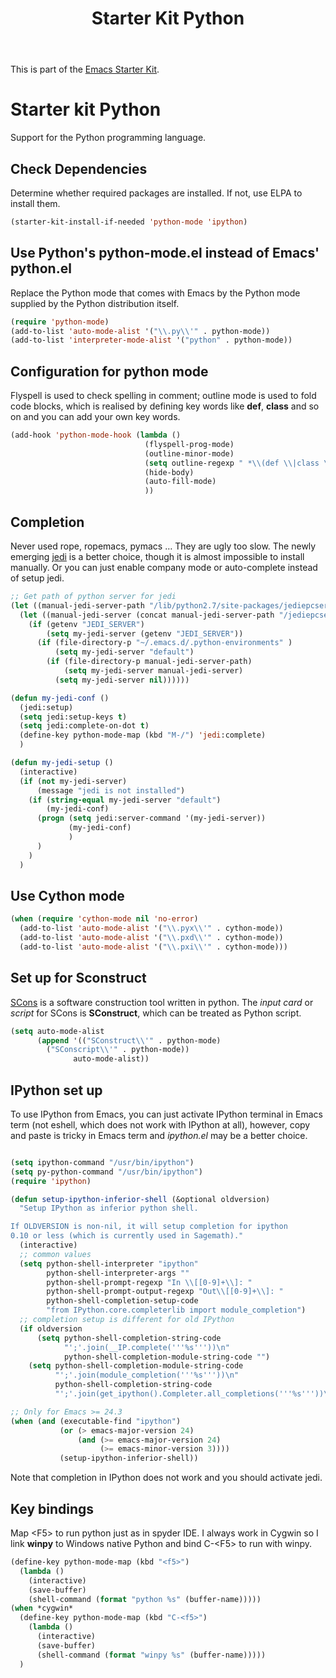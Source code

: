 #+TITLE: Starter Kit Python
#+OPTIONS: toc:nil num:nil ^:nil

This is part of the [[file:starter-kit.org][Emacs Starter Kit]].

* Starter kit Python

Support for the Python programming language.

** Check Dependencies

Determine whether required packages are installed. If not, use ELPA to
install them.
#+begin_src emacs-lisp
  (starter-kit-install-if-needed 'python-mode 'ipython)
#+end_src

** Use Python's python-mode.el instead of Emacs' python.el
   :PROPERTIES:
   :CUSTOM_ID: python
   :END:
Replace the Python mode that comes with Emacs by the Python mode
supplied by the Python distribution itself.
#+begin_src emacs-lisp
(require 'python-mode)
(add-to-list 'auto-mode-alist '("\\.py\\'" . python-mode))
(add-to-list 'interpreter-mode-alist '("python" . python-mode))
#+end_src

** Configuration for python mode
Flyspell is used to check spelling in comment; outline mode is used to fold
code blocks, which is realised by defining key words like *def*, *class* and
so on and you can add your own key words.
#+BEGIN_SRC emacs-lisp
(add-hook 'python-mode-hook (lambda ()
                              (flyspell-prog-mode)
                              (outline-minor-mode)
                              (setq outline-regexp " *\\(def \\|class \\|if __name__\\)")
                              (hide-body)
                              (auto-fill-mode)
                              ))
#+END_SRC

** Completion
Never used rope, ropemacs, pymacs ... They are ugly too slow. The newly
emerging [[https://github.com/davidhalter/jedi][jedi]] is a better choice, though it is almost impossible to install
manually. Or you can just enable company mode or auto-complete instead of
setup jedi.
#+BEGIN_SRC emacs-lisp
;; Get path of python server for jedi
(let ((manual-jedi-server-path "/lib/python2.7/site-packages/jediepcserver-0.0.0-py2.7.egg"))
  (let ((manual-jedi-server (concat manual-jedi-server-path "/jediepcserver.py")))
    (if (getenv "JEDI_SERVER")
        (setq my-jedi-server (getenv "JEDI_SERVER"))
      (if (file-directory-p "~/.emacs.d/.python-environments" )
          (setq my-jedi-server "default")
        (if (file-directory-p manual-jedi-server-path)
            (setq my-jedi-server manual-jedi-server)
          (setq my-jedi-server nil))))))

(defun my-jedi-conf ()
  (jedi:setup)
  (setq jedi:setup-keys t)
  (setq jedi:complete-on-dot t)
  (define-key python-mode-map (kbd "M-/") 'jedi:complete)
  )

(defun my-jedi-setup ()
  (interactive)
  (if (not my-jedi-server)
      (message "jedi is not installed")
    (if (string-equal my-jedi-server "default")
        (my-jedi-conf)
      (progn (setq jedi:server-command '(my-jedi-server))
             (my-jedi-conf)
             )
      )
    )
  )
#+END_SRC

** Use Cython mode
   :PROPERTIES:
   :CUSTOM_ID: cython
   :END:
#+begin_src emacs-lisp
  (when (require 'cython-mode nil 'no-error)
    (add-to-list 'auto-mode-alist '("\\.pyx\\'" . cython-mode))
    (add-to-list 'auto-mode-alist '("\\.pxd\\'" . cython-mode))
    (add-to-list 'auto-mode-alist '("\\.pxi\\'" . cython-mode)))
#+end_src

** Set up for Sconstruct
[[http://www.scons.org/][SCons]] is a software construction tool written in python. The /input card/ or
/script/ for SCons is *SConstruct*, which can be treated as Python script.
#+BEGIN_SRC emacs-lisp
(setq auto-mode-alist
      (append '(("SConstruct\\'" . python-mode)
		("SConscript\\'" . python-mode))
              auto-mode-alist))
#+END_SRC

** IPython set up
To use IPython from Emacs, you can just activate IPython terminal in Emacs
term (not eshell, which does not work with IPython at all), however, copy and
paste is tricky in Emacs term and /ipython.el/ may be a better choice.
#+BEGIN_SRC emacs-lisp

(setq ipython-command "/usr/bin/ipython")
(setq py-python-command "/usr/bin/ipython")
(require 'ipython)

(defun setup-ipython-inferior-shell (&optional oldversion)
  "Setup IPython as inferior python shell.

If OLDVERSION is non-nil, it will setup completion for ipython
0.10 or less (which is currently used in Sagemath)."
  (interactive)
  ;; common values
  (setq python-shell-interpreter "ipython"
        python-shell-interpreter-args ""
        python-shell-prompt-regexp "In \\[[0-9]+\\]: "
        python-shell-prompt-output-regexp "Out\\[[0-9]+\\]: "
        python-shell-completion-setup-code
        "from IPython.core.completerlib import module_completion")
  ;; completion setup is different for old IPython
  (if oldversion
      (setq python-shell-completion-string-code
            "';'.join(__IP.complete('''%s'''))\n"
            python-shell-completion-module-string-code "")
    (setq python-shell-completion-module-string-code
          "';'.join(module_completion('''%s'''))\n"
          python-shell-completion-string-code
          "';'.join(get_ipython().Completer.all_completions('''%s'''))\n")))

;; Only for Emacs >= 24.3
(when (and (executable-find "ipython") 
           (or (> emacs-major-version 24)
               (and (>= emacs-major-version 24)
                    (>= emacs-minor-version 3))))
           (setup-ipython-inferior-shell))
#+END_SRC

Note that completion in IPython does not work and you should activate jedi.
** Key bindings
   
Map <F5> to run python just as in spyder IDE. I always work in Cygwin so I
link *winpy* to Windows native Python and bind C-<F5> to run with winpy.
#+BEGIN_SRC emacs-lisp
(define-key python-mode-map (kbd "<f5>")
  (lambda ()
    (interactive)
    (save-buffer)
    (shell-command (format "python %s" (buffer-name)))))
(when *cygwin*
  (define-key python-mode-map (kbd "C-<f5>")
    (lambda ()
      (interactive)
      (save-buffer)
      (shell-command (format "winpy %s" (buffer-name)))))
  )

#+END_SRC

